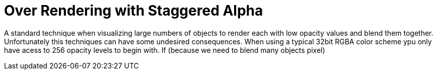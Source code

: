 = Over Rendering with Staggered Alpha

A standard technique when visualizing large numbers of objects to render each with low opacity values and blend them together. Unfortunately this techniques can have some undesired consequences. When using a typical 32bit RGBA color scheme ypu only have acess to 256 opacity levels to begin with. If (because we need to blend many objects pixel)


